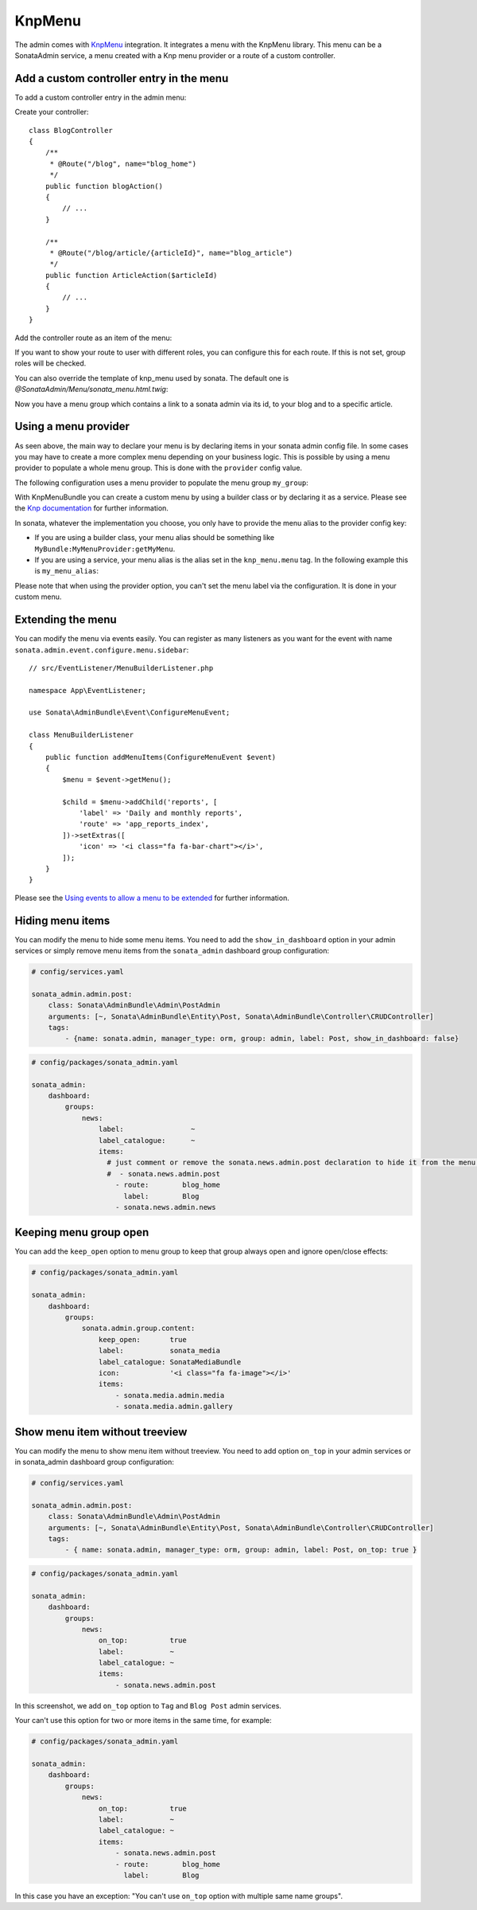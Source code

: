 KnpMenu
=======

The admin comes with `KnpMenu`_ integration.
It integrates a menu with the KnpMenu library. This menu can be a SonataAdmin
service, a menu created with a Knp menu provider or a route of a custom controller.

Add a custom controller entry in the menu
-----------------------------------------

To add a custom controller entry in the admin menu:

Create your controller::

    class BlogController
    {
        /**
         * @Route("/blog", name="blog_home")
         */
        public function blogAction()
        {
            // ...
        }

        /**
         * @Route("/blog/article/{articleId}", name="blog_article")
         */
        public function ArticleAction($articleId)
        {
            // ...
        }
    }

Add the controller route as an item of the menu:

.. configuration-block::

    .. code-block:: yaml

        # config/packages/sonata_admin.yaml

        sonata_admin:
            dashboard:
                groups:
                    news:
                        label:                ~
                        label_catalogue:      ~
                        items:
                            - sonata.news.admin.post
                            - route:        blog_home
                              label:        Blog
                            - route:        blog_article
                              route_params: { articleId: 3 }
                              label:        Article

If you want to show your route to user with different roles, you can configure this for each route. If this is not set,
group roles will be checked.

.. configuration-block::

    .. code-block:: yaml

        # config/packages/sonata_admin.yaml

        sonata_admin:
            dashboard:
                groups:
                    news:
                        label:                ~
                        label_catalogue:      ~
                        items:
                            - sonata.news.admin.post
                            - route:        blog_home
                              label:        Blog
                              roles:        ['ROLE_FOO', 'ROLE_BAR']
                            - route:        blog_article
                              route_params: { articleId: 3 }
                              label:        Article
                        roles: ['ROLE_ADMIN', 'ROLE_SONATA_ADMIN']

You can also override the template of knp_menu used by sonata. The default
one is `@SonataAdmin/Menu/sonata_menu.html.twig`:

.. configuration-block::

    .. code-block:: yaml

        # config/packages/sonata_admin.yaml

        sonata_admin:
            templates:
                knp_menu_template: '@ApplicationAdmin/Menu/custom_knp_menu.html.twig'

Now you have a menu group which contains a link to a sonata admin via its id, to your blog and to a specific article.

Using a menu provider
---------------------

As seen above, the main way to declare your menu is by declaring items
in your sonata admin config file. In some cases you may have to create a
more complex menu depending on your business logic. This is possible by
using a menu provider to populate a whole menu group. This is done with
the ``provider`` config value.

The following configuration uses a menu provider to populate the menu group ``my_group``:

.. configuration-block::

    .. code-block:: yaml

        # config/packages/sonata_admin.yaml

        sonata_admin:
            dashboard:
                groups:
                    my_group:
                        provider:        'MyBundle:MyMenuProvider:getMyMenu'
                        icon:            '<i class="fa fa-edit"></i>'

With KnpMenuBundle you can create a custom menu by using a builder class
or by declaring it as a service. Please see the `Knp documentation`_ for
further information.

In sonata, whatever the implementation you choose, you only have to provide
the menu alias to the provider config key:

* If you are using a builder class, your menu alias should be something like ``MyBundle:MyMenuProvider:getMyMenu``.
* If you are using a service, your menu alias is the alias set in the ``knp_menu.menu`` tag. In the following example this is ``my_menu_alias``:

.. configuration-block::

    .. code-block:: xml

        <service id="my_menu_provider" class="MyBundle/MyDirectory/MyMenuProvider">
            <tag name="knp_menu.menu" alias="my_menu_alias"/>
        </service>

Please note that when using the provider option, you can't set the menu
label via the configuration. It is done in your custom menu.

Extending the menu
------------------

You can modify the menu via events easily. You can register as many
listeners as you want for the event with name ``sonata.admin.event.configure.menu.sidebar``::

    // src/EventListener/MenuBuilderListener.php

    namespace App\EventListener;

    use Sonata\AdminBundle\Event\ConfigureMenuEvent;

    class MenuBuilderListener
    {
        public function addMenuItems(ConfigureMenuEvent $event)
        {
            $menu = $event->getMenu();

            $child = $menu->addChild('reports', [
                'label' => 'Daily and monthly reports',
                'route' => 'app_reports_index',
            ])->setExtras([
                'icon' => '<i class="fa fa-bar-chart"></i>',
            ]);
        }
    }

.. configuration-block::

    .. code-block:: yaml

        # config/services.yaml

        services:
            app.menu_listener:
                class: App\EventListener\MenuBuilderListener
                tags:
                    - { name: kernel.event_listener, event: sonata.admin.event.configure.menu.sidebar, method: addMenuItems }

Please see the `Using events to allow a menu to be extended`_ for further information.

Hiding menu items
-----------------

You can modify the menu to hide some menu items. You need to add the ``show_in_dashboard`` option in
your admin services or simply remove menu items from the ``sonata_admin`` dashboard group configuration:

.. code-block:: yaml

    # config/services.yaml

    sonata_admin.admin.post:
        class: Sonata\AdminBundle\Admin\PostAdmin
        arguments: [~, Sonata\AdminBundle\Entity\Post, Sonata\AdminBundle\Controller\CRUDController]
        tags:
            - {name: sonata.admin, manager_type: orm, group: admin, label: Post, show_in_dashboard: false}

.. code-block:: yaml

    # config/packages/sonata_admin.yaml

    sonata_admin:
        dashboard:
            groups:
                news:
                    label:                ~
                    label_catalogue:      ~
                    items:
                      # just comment or remove the sonata.news.admin.post declaration to hide it from the menu.
                      #  - sonata.news.admin.post
                        - route:        blog_home
                          label:        Blog
                        - sonata.news.admin.news

Keeping menu group open
-----------------------

You can add the ``keep_open`` option to menu group to keep that group always
open and ignore open/close effects:

.. code-block:: yaml

    # config/packages/sonata_admin.yaml

    sonata_admin:
        dashboard:
            groups:
                sonata.admin.group.content:
                    keep_open:       true
                    label:           sonata_media
                    label_catalogue: SonataMediaBundle
                    icon:            '<i class="fa fa-image"></i>'
                    items:
                        - sonata.media.admin.media
                        - sonata.media.admin.gallery

.. figure:: ../images/keep_open.png
   :align: center
   :alt: The navigation side bar with a group which uses "keep_open" option

Show menu item without treeview
-------------------------------

You can modify the menu to show menu item without treeview. You need to add option ``on_top`` in your admin services
or in sonata_admin dashboard group configuration:

.. code-block:: yaml

    # config/services.yaml

    sonata_admin.admin.post:
        class: Sonata\AdminBundle\Admin\PostAdmin
        arguments: [~, Sonata\AdminBundle\Entity\Post, Sonata\AdminBundle\Controller\CRUDController]
        tags:
            - { name: sonata.admin, manager_type: orm, group: admin, label: Post, on_top: true }

.. code-block:: yaml

    # config/packages/sonata_admin.yaml

    sonata_admin:
        dashboard:
            groups:
                news:
                    on_top:          true
                    label:           ~
                    label_catalogue: ~
                    items:
                        - sonata.news.admin.post

.. figure:: ../images/demo_on_top.png
   :align: center
   :alt: on_top option
   :width: 500

In this screenshot, we add ``on_top`` option to ``Tag`` and ``Blog Post`` admin services.

Your can't use this option for two or more items in the same time, for example:

.. code-block:: yaml

    # config/packages/sonata_admin.yaml

    sonata_admin:
        dashboard:
            groups:
                news:
                    on_top:          true
                    label:           ~
                    label_catalogue: ~
                    items:
                        - sonata.news.admin.post
                        - route:        blog_home
                          label:        Blog

In this case you have an exception: "You can't use ``on_top`` option with multiple same name groups".

.. _KnpMenu: https://github.com/KnpLabs/KnpMenu
.. _Knp documentation: http://symfony.com/doc/current/bundles/KnpMenuBundle/index.html#create-your-first-menu
.. _Using events to allow a menu to be extended: http://symfony.com/doc/master/bundles/KnpMenuBundle/events.html
